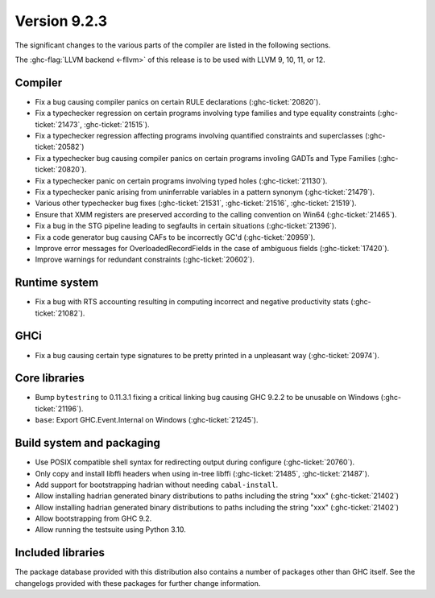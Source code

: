 .. _release-9-2-3:

Version 9.2.3
==============

The significant changes to the various parts of the compiler are listed in the
following sections.

The :ghc-flag:`LLVM backend <-fllvm>` of this release is to be used with LLVM
9, 10, 11, or 12.

Compiler
--------

- Fix a bug causing compiler panics on certain RULE declarations (:ghc-ticket:`20820`).

- Fix a typechecker regression on certain programs involving type families and type equality constraints (:ghc-ticket:`21473`, :ghc-ticket:`21515`).

- Fix a typechecker regression affecting programs involving quantified constraints and superclasses (:ghc-ticket:`20582`)

- Fix a typechecker bug causing compiler panics on certain programs involing GADTs and Type Families (:ghc-ticket:`20820`).

- Fix a typechecker panic on certain programs involving typed holes (:ghc-ticket:`21130`).

- Fix a typechecker panic arising from uninferrable variables in a pattern synonym (:ghc-ticket:`21479`).

- Various other typechecker bug fixes (:ghc-ticket:`21531`, :ghc-ticket:`21516`, :ghc-ticket:`21519`).

- Ensure that XMM registers are preserved according to the calling convention on Win64 (:ghc-ticket:`21465`).

- Fix a bug in the STG pipeline leading to segfaults in certain situations (:ghc-ticket:`21396`).

- Fix a code generator bug causing CAFs to be incorrectly GC'd (:ghc-ticket:`20959`).

- Improve error messages for OverloadedRecordFields in the case of ambiguous fields (:ghc-ticket:`17420`).

- Improve warnings for redundant constraints (:ghc-ticket:`20602`).

Runtime system
--------------

- Fix a bug with RTS accounting resulting in computing incorrect and negative productivity stats (:ghc-ticket:`21082`).

GHCi
----

- Fix a bug causing certain type signatures to be pretty printed in a unpleasant way (:ghc-ticket:`20974`).

Core libraries
--------------

- Bump ``bytestring`` to 0.11.3.1 fixing a critical linking bug causing GHC 9.2.2 to be unusable on Windows (:ghc-ticket:`21196`).

- ``base``: Export GHC.Event.Internal on Windows (:ghc-ticket:`21245`).


Build system and packaging
--------------------------

- Use POSIX compatible shell syntax for redirecting output during configure (:ghc-ticket:`20760`).

- Only copy and install libffi headers when using in-tree libffi (:ghc-ticket:`21485`, :ghc-ticket:`21487`).

- Add support for bootstrapping hadrian without needing ``cabal-install``.

- Allow installing hadrian generated binary distributions to paths including the string "xxx" (:ghc-ticket:`21402`)

- Allow installing hadrian generated binary distributions to paths including the string "xxx" (:ghc-ticket:`21402`)

- Allow bootstrapping from GHC 9.2.

- Allow running the testsuite using Python 3.10.

Included libraries
------------------

The package database provided with this distribution also contains a number of
packages other than GHC itself. See the changelogs provided with these packages
for further change information.

.. ghc-package-list::

    libraries/array/array.cabal:             Dependency of ``ghc`` library
    libraries/base/base.cabal:               Core library
    libraries/binary/binary.cabal:           Dependency of ``ghc`` library
    libraries/bytestring/bytestring.cabal:   Dependency of ``ghc`` library
    libraries/Cabal/Cabal/Cabal.cabal:       Dependency of ``ghc-pkg`` utility
    libraries/containers/containers/containers.cabal:   Dependency of ``ghc`` library
    libraries/deepseq/deepseq.cabal:         Dependency of ``ghc`` library
    libraries/directory/directory.cabal:     Dependency of ``ghc`` library
    libraries/exceptions/exceptions.cabal:   Dependency of ``ghc`` and ``haskeline`` library
    libraries/filepath/filepath.cabal:       Dependency of ``ghc`` library
    compiler/ghc.cabal:                      The compiler itself
    libraries/ghci/ghci.cabal:               The REPL interface
    libraries/ghc-boot/ghc-boot.cabal:       Internal compiler library
    libraries/ghc-boot-th/ghc-boot-th.cabal: Internal compiler library
    libraries/ghc-compact/ghc-compact.cabal: Core library
    libraries/ghc-heap/ghc-heap.cabal:       GHC heap-walking library
    libraries/ghc-prim/ghc-prim.cabal:       Core library
    libraries/haskeline/haskeline.cabal:     Dependency of ``ghci`` executable
    libraries/hpc/hpc.cabal:                 Dependency of ``hpc`` executable
    libraries/integer-gmp/integer-gmp.cabal: Core library
    libraries/libiserv/libiserv.cabal:       Internal compiler library
    libraries/mtl/mtl.cabal:                 Dependency of ``Cabal`` library
    libraries/parsec/parsec.cabal:           Dependency of ``Cabal`` library
    libraries/pretty/pretty.cabal:           Dependency of ``ghc`` library
    libraries/process/process.cabal:         Dependency of ``ghc`` library
    libraries/stm/stm.cabal:                 Dependency of ``haskeline`` library
    libraries/template-haskell/template-haskell.cabal:     Core library
    libraries/terminfo/terminfo.cabal:       Dependency of ``haskeline`` library
    libraries/text/text.cabal:               Dependency of ``Cabal`` library
    libraries/time/time.cabal:               Dependency of ``ghc`` library
    libraries/transformers/transformers.cabal: Dependency of ``ghc`` library
    libraries/unix/unix.cabal:               Dependency of ``ghc`` library
    libraries/Win32/Win32.cabal:             Dependency of ``ghc`` library
    libraries/xhtml/xhtml.cabal:             Dependency of ``haddock`` executable


